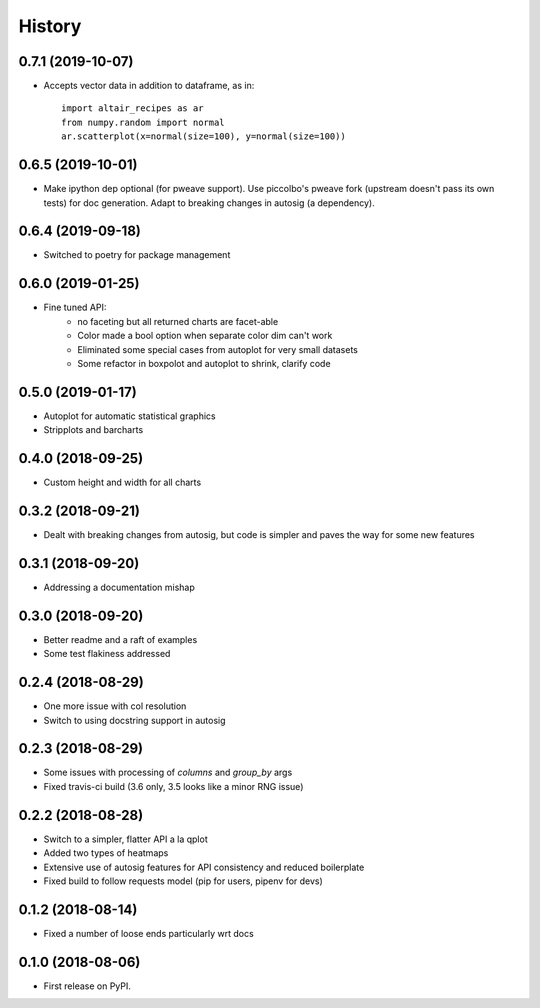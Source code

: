 =======
History
=======


0.7.1 (2019-10-07)
------------------

* Accepts vector data in addition to dataframe, as in::

    import altair_recipes as ar
    from numpy.random import normal
    ar.scatterplot(x=normal(size=100), y=normal(size=100))


0.6.5 (2019-10-01)
------------------

* Make ipython dep optional (for pweave support). Use piccolbo's pweave fork (upstream doesn't pass its own tests) for doc generation. Adapt to breaking changes in autosig (a dependency).

0.6.4 (2019-09-18)
------------------

* Switched to poetry for package management

0.6.0 (2019-01-25)
------------------

* Fine tuned API:
    * no faceting but all returned charts are facet-able
    * Color made a bool option when separate color dim can't work
    * Eliminated some special cases from autoplot for very small datasets
    * Some refactor in boxpolot and autoplot to shrink, clarify code


0.5.0 (2019-01-17)
------------------

* Autoplot for automatic statistical graphics
* Stripplots and barcharts

0.4.0 (2018-09-25)
------------------

* Custom height and width for all charts


0.3.2 (2018-09-21)
------------------

* Dealt with breaking changes from autosig, but code is simpler and paves the way for some new features

0.3.1 (2018-09-20)
------------------

* Addressing a documentation mishap

0.3.0 (2018-09-20)
------------------

* Better readme and a raft of examples
* Some test flakiness addressed

0.2.4 (2018-08-29)
------------------

* One more issue with col resolution
* Switch to using docstring support in autosig

0.2.3 (2018-08-29)
------------------

* Some issues with processing of `columns` and `group_by` args
* Fixed travis-ci build (3.6 only, 3.5 looks like a minor RNG issue)

0.2.2 (2018-08-28)
------------------

* Switch to a simpler, flatter API a la qplot
* Added two types of heatmaps
* Extensive use of autosig features for API consistency and reduced boilerplate
* Fixed build to follow requests model (pip for users, pipenv for devs)

0.1.2 (2018-08-14)
------------------

* Fixed a number of loose ends particularly wrt docs


0.1.0 (2018-08-06)
------------------

* First release on PyPI.
